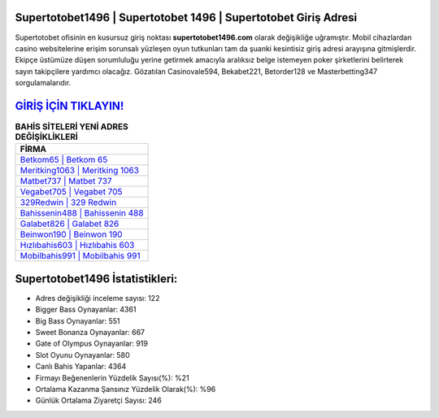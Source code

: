 ﻿Supertotobet1496 | Supertotobet 1496 | Supertotobet Giriş Adresi
===================================

.. image:: images/supertotobet-giris.jpg
   :width: 600
   
Supertotobet ofisinin en kusursuz giriş noktası **supertotobet1496.com** olarak değişikliğe uğramıştır. Mobil cihazlardan casino websitelerine erişim sorunsalı yüzleşen oyun tutkunları tam da şuanki kesintisiz giriş adresi arayışına gitmişlerdir. Ekipçe üstümüze düşen sorumluluğu yerine getirmek amacıyla aralıksız belge istemeyen poker şirketlerini belirterek sayın takipçilere yardımcı olacağız. Gözatılan Casinovale594, Bekabet221, Betorder128 ve Masterbetting347 sorgulamalarıdır.

`GİRİŞ İÇİN TIKLAYIN! <https://cutt.ly/QwVVg2Vk>`_
==============

.. list-table:: **BAHİS SİTELERİ YENİ ADRES DEĞİŞİKLİKLERİ**
   :widths: 100
   :header-rows: 1

   * - FİRMA
   * - `Betkom65 | Betkom 65 <betkom65-betkom-65-betkom-giris-adresi.html>`_
   * - `Meritking1063 | Meritking 1063 <meritking1063-meritking-1063-meritking-giris-adresi.html>`_
   * - `Matbet737 | Matbet 737 <matbet737-matbet-737-matbet-giris-adresi.html>`_	 
   * - `Vegabet705 | Vegabet 705 <vegabet705-vegabet-705-vegabet-giris-adresi.html>`_	 
   * - `329Redwin | 329 Redwin <329redwin-329-redwin-redwin-giris-adresi.html>`_ 
   * - `Bahissenin488 | Bahissenin 488 <bahissenin488-bahissenin-488-bahissenin-giris-adresi.html>`_
   * - `Galabet826 | Galabet 826 <galabet826-galabet-826-galabet-giris-adresi.html>`_	 
   * - `Beinwon190 | Beinwon 190 <beinwon190-beinwon-190-beinwon-giris-adresi.html>`_
   * - `Hızlıbahis603 | Hızlıbahis 603 <hizlibahis603-hizlibahis-603-hizlibahis-giris-adresi.html>`_
   * - `Mobilbahis991 | Mobilbahis 991 <mobilbahis991-mobilbahis-991-mobilbahis-giris-adresi.html>`_
	 
Supertotobet1496 İstatistikleri:
===================================	 
* Adres değişikliği inceleme sayısı: 122
* Bigger Bass Oynayanlar: 4361
* Big Bass Oynayanlar: 551
* Sweet Bonanza Oynayanlar: 667
* Gate of Olympus Oynayanlar: 919
* Slot Oyunu Oynayanlar: 580
* Canlı Bahis Yapanlar: 4364
* Firmayı Beğenenlerin Yüzdelik Sayısı(%): %21
* Ortalama Kazanma Şansınız Yüzdelik Olarak(%): %96
* Günlük Ortalama Ziyaretçi Sayısı: 246
